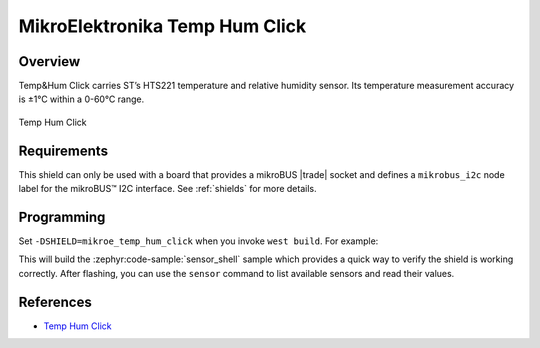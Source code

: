 .. _mikroe_temp_hum_click_shield:

MikroElektronika Temp Hum Click
===============================

Overview
********

Temp&Hum Click carries ST’s HTS221 temperature and relative humidity sensor. Its temperature
measurement accuracy is ±1°C within a 0-60°C range.

.. figure:: images/mikroe_temp_hum_click.webp
   :align: center
   :alt: Temp Hum Click
   :height: 300px

   Temp Hum Click

Requirements
************


This shield can only be used with a board that provides a mikroBUS |trade| socket and defines a
``mikrobus_i2c`` node label for the mikroBUS™ I2C interface. See :ref:`shields` for more details.

Programming
**********

Set ``-DSHIELD=mikroe_temp_hum_click`` when you invoke ``west build``. For example:

.. zephyr-app-commands::
   :zephyr-app: samples/sensor/sensor_shell
   :board: lpcxpresso55s16
   :shield: mikroe_temp_hum_click
   :goals: build

This will build the :zephyr:code-sample:`sensor_shell` sample which provides a quick way to verify
the shield is working correctly. After flashing, you can use the ``sensor`` command to list
available sensors and read their values.

References
**********

- `Temp Hum Click`_

.. _Temp Hum Click: https://www.mikroe.com/temp-hum-click
